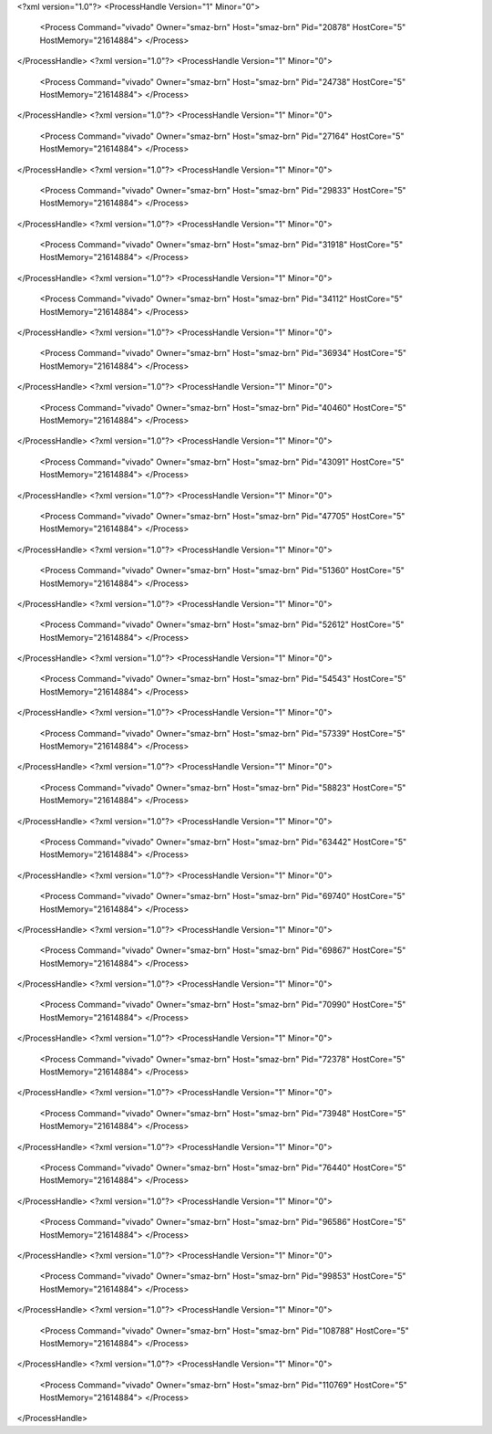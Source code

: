<?xml version="1.0"?>
<ProcessHandle Version="1" Minor="0">
    <Process Command="vivado" Owner="smaz-brn" Host="smaz-brn" Pid="20878" HostCore="5" HostMemory="21614884">
    </Process>
</ProcessHandle>
<?xml version="1.0"?>
<ProcessHandle Version="1" Minor="0">
    <Process Command="vivado" Owner="smaz-brn" Host="smaz-brn" Pid="24738" HostCore="5" HostMemory="21614884">
    </Process>
</ProcessHandle>
<?xml version="1.0"?>
<ProcessHandle Version="1" Minor="0">
    <Process Command="vivado" Owner="smaz-brn" Host="smaz-brn" Pid="27164" HostCore="5" HostMemory="21614884">
    </Process>
</ProcessHandle>
<?xml version="1.0"?>
<ProcessHandle Version="1" Minor="0">
    <Process Command="vivado" Owner="smaz-brn" Host="smaz-brn" Pid="29833" HostCore="5" HostMemory="21614884">
    </Process>
</ProcessHandle>
<?xml version="1.0"?>
<ProcessHandle Version="1" Minor="0">
    <Process Command="vivado" Owner="smaz-brn" Host="smaz-brn" Pid="31918" HostCore="5" HostMemory="21614884">
    </Process>
</ProcessHandle>
<?xml version="1.0"?>
<ProcessHandle Version="1" Minor="0">
    <Process Command="vivado" Owner="smaz-brn" Host="smaz-brn" Pid="34112" HostCore="5" HostMemory="21614884">
    </Process>
</ProcessHandle>
<?xml version="1.0"?>
<ProcessHandle Version="1" Minor="0">
    <Process Command="vivado" Owner="smaz-brn" Host="smaz-brn" Pid="36934" HostCore="5" HostMemory="21614884">
    </Process>
</ProcessHandle>
<?xml version="1.0"?>
<ProcessHandle Version="1" Minor="0">
    <Process Command="vivado" Owner="smaz-brn" Host="smaz-brn" Pid="40460" HostCore="5" HostMemory="21614884">
    </Process>
</ProcessHandle>
<?xml version="1.0"?>
<ProcessHandle Version="1" Minor="0">
    <Process Command="vivado" Owner="smaz-brn" Host="smaz-brn" Pid="43091" HostCore="5" HostMemory="21614884">
    </Process>
</ProcessHandle>
<?xml version="1.0"?>
<ProcessHandle Version="1" Minor="0">
    <Process Command="vivado" Owner="smaz-brn" Host="smaz-brn" Pid="47705" HostCore="5" HostMemory="21614884">
    </Process>
</ProcessHandle>
<?xml version="1.0"?>
<ProcessHandle Version="1" Minor="0">
    <Process Command="vivado" Owner="smaz-brn" Host="smaz-brn" Pid="51360" HostCore="5" HostMemory="21614884">
    </Process>
</ProcessHandle>
<?xml version="1.0"?>
<ProcessHandle Version="1" Minor="0">
    <Process Command="vivado" Owner="smaz-brn" Host="smaz-brn" Pid="52612" HostCore="5" HostMemory="21614884">
    </Process>
</ProcessHandle>
<?xml version="1.0"?>
<ProcessHandle Version="1" Minor="0">
    <Process Command="vivado" Owner="smaz-brn" Host="smaz-brn" Pid="54543" HostCore="5" HostMemory="21614884">
    </Process>
</ProcessHandle>
<?xml version="1.0"?>
<ProcessHandle Version="1" Minor="0">
    <Process Command="vivado" Owner="smaz-brn" Host="smaz-brn" Pid="57339" HostCore="5" HostMemory="21614884">
    </Process>
</ProcessHandle>
<?xml version="1.0"?>
<ProcessHandle Version="1" Minor="0">
    <Process Command="vivado" Owner="smaz-brn" Host="smaz-brn" Pid="58823" HostCore="5" HostMemory="21614884">
    </Process>
</ProcessHandle>
<?xml version="1.0"?>
<ProcessHandle Version="1" Minor="0">
    <Process Command="vivado" Owner="smaz-brn" Host="smaz-brn" Pid="63442" HostCore="5" HostMemory="21614884">
    </Process>
</ProcessHandle>
<?xml version="1.0"?>
<ProcessHandle Version="1" Minor="0">
    <Process Command="vivado" Owner="smaz-brn" Host="smaz-brn" Pid="69740" HostCore="5" HostMemory="21614884">
    </Process>
</ProcessHandle>
<?xml version="1.0"?>
<ProcessHandle Version="1" Minor="0">
    <Process Command="vivado" Owner="smaz-brn" Host="smaz-brn" Pid="69867" HostCore="5" HostMemory="21614884">
    </Process>
</ProcessHandle>
<?xml version="1.0"?>
<ProcessHandle Version="1" Minor="0">
    <Process Command="vivado" Owner="smaz-brn" Host="smaz-brn" Pid="70990" HostCore="5" HostMemory="21614884">
    </Process>
</ProcessHandle>
<?xml version="1.0"?>
<ProcessHandle Version="1" Minor="0">
    <Process Command="vivado" Owner="smaz-brn" Host="smaz-brn" Pid="72378" HostCore="5" HostMemory="21614884">
    </Process>
</ProcessHandle>
<?xml version="1.0"?>
<ProcessHandle Version="1" Minor="0">
    <Process Command="vivado" Owner="smaz-brn" Host="smaz-brn" Pid="73948" HostCore="5" HostMemory="21614884">
    </Process>
</ProcessHandle>
<?xml version="1.0"?>
<ProcessHandle Version="1" Minor="0">
    <Process Command="vivado" Owner="smaz-brn" Host="smaz-brn" Pid="76440" HostCore="5" HostMemory="21614884">
    </Process>
</ProcessHandle>
<?xml version="1.0"?>
<ProcessHandle Version="1" Minor="0">
    <Process Command="vivado" Owner="smaz-brn" Host="smaz-brn" Pid="96586" HostCore="5" HostMemory="21614884">
    </Process>
</ProcessHandle>
<?xml version="1.0"?>
<ProcessHandle Version="1" Minor="0">
    <Process Command="vivado" Owner="smaz-brn" Host="smaz-brn" Pid="99853" HostCore="5" HostMemory="21614884">
    </Process>
</ProcessHandle>
<?xml version="1.0"?>
<ProcessHandle Version="1" Minor="0">
    <Process Command="vivado" Owner="smaz-brn" Host="smaz-brn" Pid="108788" HostCore="5" HostMemory="21614884">
    </Process>
</ProcessHandle>
<?xml version="1.0"?>
<ProcessHandle Version="1" Minor="0">
    <Process Command="vivado" Owner="smaz-brn" Host="smaz-brn" Pid="110769" HostCore="5" HostMemory="21614884">
    </Process>
</ProcessHandle>
